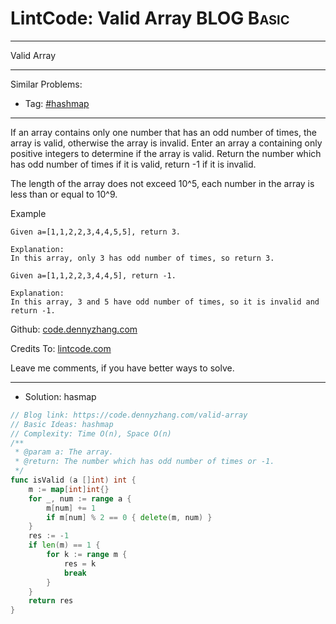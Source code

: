 * LintCode: Valid Array                                          :BLOG:Basic:
#+STARTUP: showeverything
#+OPTIONS: toc:nil \n:t ^:nil creator:nil d:nil
:PROPERTIES:
:type:     hashmap
:END:
---------------------------------------------------------------------
Valid Array
---------------------------------------------------------------------
#+BEGIN_HTML
<a href="https://github.com/dennyzhang/code.dennyzhang.com"><img align="right" width="200" height="183" src="https://www.dennyzhang.com/wp-content/uploads/denny/watermark/github.png" /></a>
#+END_HTML
Similar Problems:
- Tag: [[https://code.dennyzhang.com/tag/hashmap][#hashmap]]
---------------------------------------------------------------------
If an array contains only one number that has an odd number of times, the array is valid, otherwise the array is invalid. Enter an array a containing only positive integers to determine if the array is valid. Return the number which has odd number of times if it is valid, return -1 if it is invalid.

The length of the array does not exceed 10^5​, each number in the array is less than or equal to 10^9.

Example
#+BEGIN_EXAMPLE
Given a=[1,1,2,2,3,4,4,5,5], return 3.

Explanation:
In this array, only 3 has odd number of times, so return 3.
#+END_EXAMPLE

#+BEGIN_EXAMPLE
Given a=[1,1,2,2,3,4,4,5], return -1.

Explanation:
In this array, 3 and 5 have odd number of times, so it is invalid and return -1.
#+END_EXAMPLE

Github: [[https://github.com/dennyzhang/code.dennyzhang.com/tree/master/problems/valid-array][code.dennyzhang.com]]

Credits To: [[https://www.lintcode.com/problem/valid-array/description][lintcode.com]]

Leave me comments, if you have better ways to solve.
---------------------------------------------------------------------
- Solution: hasmap

#+BEGIN_SRC go
// Blog link: https://code.dennyzhang.com/valid-array
// Basic Ideas: hashmap
// Complexity: Time O(n), Space O(n)
/**
 * @param a: The array.
 * @return: The number which has odd number of times or -1.
 */
func isValid (a []int) int {
    m := map[int]int{}
    for _, num := range a {
        m[num] += 1
        if m[num] % 2 == 0 { delete(m, num) }
    }
    res := -1
    if len(m) == 1 { 
        for k := range m {
            res = k
            break
        }
    }
    return res
}
#+END_SRC

#+BEGIN_HTML
<div style="overflow: hidden;">
<div style="float: left; padding: 5px"> <a href="https://www.linkedin.com/in/dennyzhang001"><img src="https://www.dennyzhang.com/wp-content/uploads/sns/linkedin.png" alt="linkedin" /></a></div>
<div style="float: left; padding: 5px"><a href="https://github.com/dennyzhang"><img src="https://www.dennyzhang.com/wp-content/uploads/sns/github.png" alt="github" /></a></div>
<div style="float: left; padding: 5px"><a href="https://www.dennyzhang.com/slack" target="_blank" rel="nofollow"><img src="https://slack.dennyzhang.com/badge.svg" alt="slack"/></a></div>
</div>
#+END_HTML
